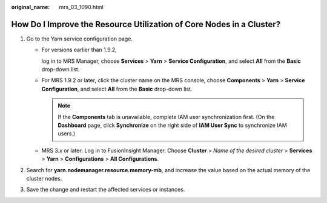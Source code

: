 :original_name: mrs_03_1090.html

.. _mrs_03_1090:

How Do I Improve the Resource Utilization of Core Nodes in a Cluster?
=====================================================================

#. Go to the Yarn service configuration page.

   -  For versions earlier than 1.9.2,

      log in to MRS Manager, choose **Services** > **Yarn** > **Service Configuration**, and select **All** from the **Basic** drop-down list.

   -  For MRS 1.9.2 or later, click the cluster name on the MRS console, choose **Components** > **Yarn** > **Service Configuration**, and select **All** from the **Basic** drop-down list.

      .. note::

         If the **Components** tab is unavailable, complete IAM user synchronization first. (On the **Dashboard** page, click **Synchronize** on the right side of **IAM User Sync** to synchronize IAM users.)

   -  MRS 3.\ *x* or later: Log in to FusionInsight Manager. Choose **Cluster** > *Name of the desired cluster* > **Services** > **Yarn** > **Configurations** > **All Configurations**.

#. Search for **yarn.nodemanager.resource.memory-mb**, and increase the value based on the actual memory of the cluster nodes.
#. Save the change and restart the affected services or instances.
